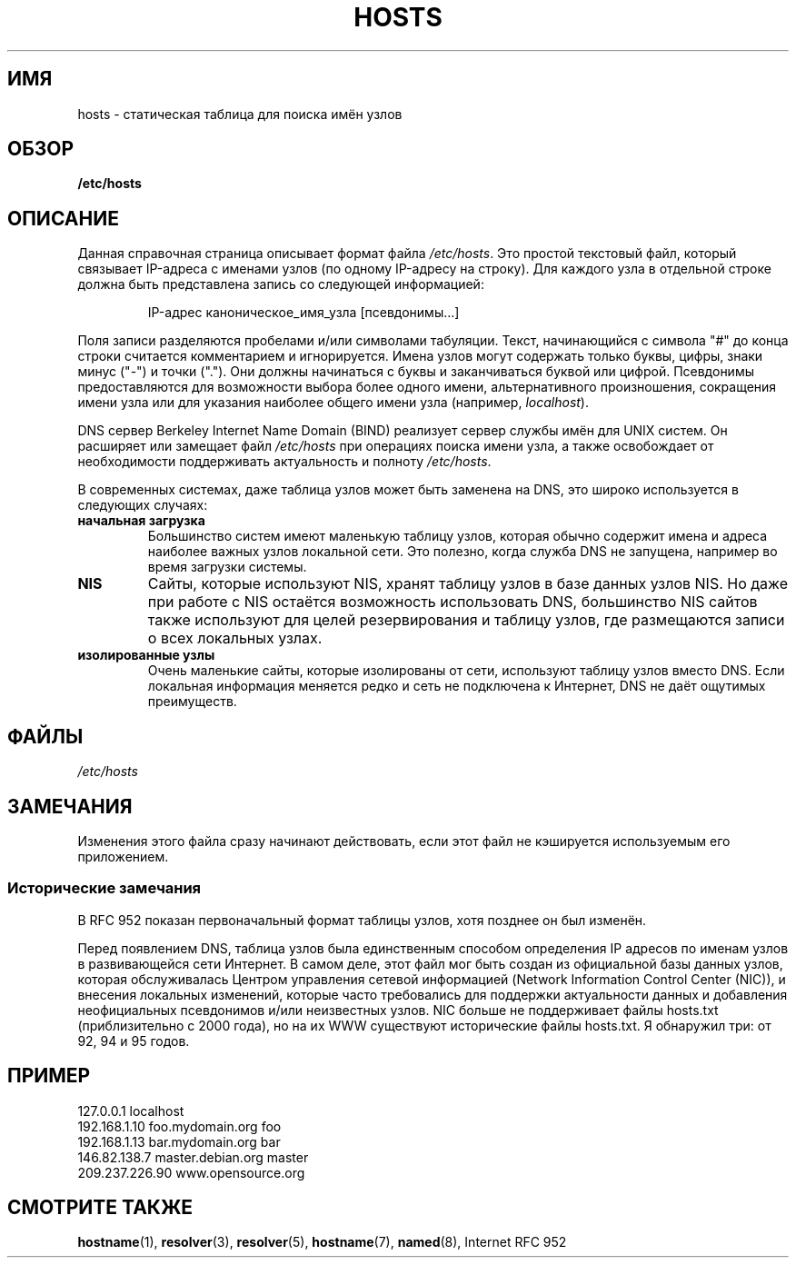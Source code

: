 .\" Hey, Emacs! This is an -*- nroff -*- source file.
.\" Copyright (c) 2000 Manoj Srivastava <srivasta@debian.org>
.\"
.\" This is free documentation; you can redistribute it and/or
.\" modify it under the terms of the GNU General Public License as
.\" published by the Free Software Foundation; either version 2 of
.\" the License, or (at your option) any later version.
.\"
.\" The GNU General Public License's references to "object code"
.\" and "executables" are to be interpreted as the output of any
.\" document formatting or typesetting system, including
.\" intermediate and printed output.
.\"
.\" This manual is distributed in the hope that it will be useful,
.\" but WITHOUT ANY WARRANTY; without even the implied warranty of
.\" MERCHANTABILITY or FITNESS FOR A PARTICULAR PURPOSE.  See the
.\" GNU General Public License for more details.
.\"
.\" You should have received a copy of the GNU General Public
.\" License along with this manual; if not, write to the Free
.\" Software Foundation, Inc., 675 Mass Ave, Cambridge, MA 02139,
.\" USA.
.\"
.\" Minor polishing, aeb
.\" Modified, 2002-06-16, Mike Coleman
.\"
.\"*******************************************************************
.\"
.\" This file was generated with po4a. Translate the source file.
.\"
.\"*******************************************************************
.TH HOSTS 5 2002\-06\-16 Linux "Руководство программиста Linux"
.SH ИМЯ
hosts \- статическая таблица для поиска имён узлов
.SH ОБЗОР
\fB/etc/hosts\fP
.SH ОПИСАНИЕ
Данная справочная страница описывает формат файла \fI/etc/hosts\fP. Это простой
текстовый файл, который связывает IP\-адреса с именами узлов (по одному
IP\-адресу на строку). Для каждого узла в отдельной строке должна быть
представлена запись со следующей информацией:
.RS
.PP
IP\-адрес каноническое_имя_узла [псевдонимы...]
.RE
.PP
Поля записи разделяются пробелами и/или символами табуляции. Текст,
начинающийся с символа "#" до конца строки считается комментарием и
игнорируется. Имена узлов могут содержать только буквы, цифры, знаки минус
("\-") и точки ("."). Они должны начинаться с буквы и заканчиваться буквой
или цифрой. Псевдонимы предоставляются для возможности выбора более одного
имени, альтернативного произношения, сокращения имени узла или для указания
наиболее общего имени узла (например, \fIlocalhost\fP).
.PP
DNS сервер Berkeley Internet Name Domain (BIND) реализует сервер службы имён
для UNIX систем. Он расширяет или замещает файл \fI/etc/hosts\fP при операциях
поиска имени узла, а также освобождает от необходимости поддерживать
актуальность и полноту \fI/etc/hosts\fP.
.PP
В современных системах, даже таблица узлов может быть заменена на DNS, это
широко используется в следующих случаях:
.TP 
\fBначальная загрузка\fP
Большинство систем имеют маленькую таблицу узлов, которая обычно содержит
имена и адреса наиболее важных узлов локальной сети. Это полезно, когда
служба DNS не запущена, например во время загрузки системы.
.TP 
\fBNIS\fP
Сайты, которые используют NIS, хранят таблицу узлов в базе данных узлов
NIS. Но даже при работе с NIS остаётся возможность использовать DNS,
большинство NIS сайтов также используют для целей резервирования и таблицу
узлов, где размещаются записи о всех локальных узлах.
.TP 
\fBизолированные узлы\fP
Очень маленькие сайты, которые изолированы от сети, используют таблицу узлов
вместо DNS. Если локальная информация меняется редко и сеть не подключена к
Интернет, DNS не даёт ощутимых преимуществ.
.SH ФАЙЛЫ
\fI/etc/hosts\fP
.SH ЗАМЕЧАНИЯ
Изменения этого файла сразу начинают действовать, если этот файл не
кэшируется используемым его приложением.
.SS "Исторические замечания"
В RFC\ 952 показан первоначальный формат таблицы узлов, хотя позднее он был
изменён.

Перед появлением DNS, таблица узлов была единственным способом определения
IP адресов по именам узлов в развивающейся сети Интернет. В самом деле, этот
файл мог быть создан из официальной базы данных узлов, которая обслуживалась
Центром управления сетевой информацией (Network Information Control Center
(NIC)), и внесения локальных изменений, которые часто требовались для
поддержки актуальности данных и добавления неофициальных псевдонимов и/или
неизвестных узлов. NIC больше не поддерживает файлы hosts.txt
(приблизительно с 2000 года), но на их WWW существуют исторические файлы
hosts.txt. Я обнаружил три: от 92, 94 и 95 годов.
.SH ПРИМЕР
.nf
127.0.0.1       localhost
192.168.1.10    foo.mydomain.org       foo
192.168.1.13    bar.mydomain.org       bar
146.82.138.7    master.debian.org      master
209.237.226.90  www.opensource.org
.fi
.SH "СМОТРИТЕ ТАКЖЕ"
\fBhostname\fP(1), \fBresolver\fP(3), \fBresolver\fP(5), \fBhostname\fP(7), \fBnamed\fP(8),
Internet RFC\ 952
.\" .SH AUTHOR
.\" This manual page was written by Manoj Srivastava <srivasta@debian.org>,
.\" for the Debian GNU/Linux system.
